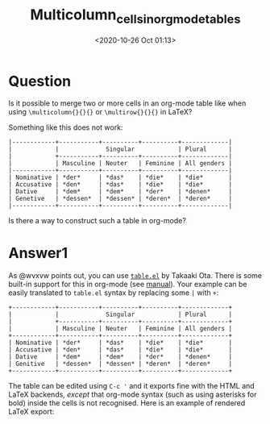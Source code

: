 # -*- eval: (setq org-download-image-dir (concat default-directory "./static/Multicolumn_cells_in_org_mode_tables/")); -*-
:PROPERTIES:
:ID:       EF94D54C-C1D4-4E07-AC31-F38582DE29F7
:END:
#+LATEX_CLASS: my-article

#+DATE: <2020-10-26 Oct 01:13>
#+TITLE: Multicolumn_cells_in_org_mode_tables

* Question
  :PROPERTIES:
  :CUSTOM_ID: question
  :END:

Is it possible to merge two or more cells in an org-mode table like when
using =\multicolumn{}{}{}= or =\multirow{}{}{}= in LaTeX?

Something like this does not work:

#+BEGIN_EXAMPLE
    |------------+-----------+----------+----------+-------------|
    |            |             Singular            | Plural      |
    |            +-----------+----------+----------+-------------|
    |            | Masculine | Neuter   | Feminine | All genders |
    |------------+-----------+----------+----------+-------------|
    | Nominative | *der*     | *das*    | *die*    | *die*       |
    | Accusative | *den*     | *das*    | *die*    | *die*       |
    | Dative     | *dem*     | *dem*    | *der*    | *denen*     |
    | Genetive   | *dessen*  | *dessen* | *deren*  | *deren*     |
    |------------+-----------+----------+----------+-------------|
#+END_EXAMPLE

Is there a way to construct such a table in org-mode?

* Answer1
  :PROPERTIES:
  :CUSTOM_ID: answer1
  :END:

As @wvxvw points out, you can use [[http://www.gnu.org/software/emacs/manual/html_node/emacs/Text-Based-Tables.html#Text-Based-Tables][=table.el=]] by Takaaki Ota.
There is some built-in support for this in org-mode (see [[http://orgmode.org/manual/Cooperation.html#Cooperation][manual]]).
Your example can be easily translated to =table.el= syntax by replacing some =|= with =+=:

#+BEGIN_EXAMPLE
    +------------+-----------+----------+----------+-------------+
    |            |             Singular            | Plural      |
    |            +-----------+----------+----------+-------------+
    |            | Masculine | Neuter   | Feminine | All genders |
    +------------+-----------+----------+----------+-------------+
    | Nominative | *der*     | *das*    | *die*    | *die*       |
    | Accusative | *den*     | *das*    | *die*    | *die*       |
    | Dative     | *dem*     | *dem*    | *der*    | *denen*     |
    | Genitive   | *dessen*  | *dessen* | *deren*  | *deren*     |
    +------------+-----------+----------+----------+-------------+
#+END_EXAMPLE

The table can be edited using =C-c '= and it exports fine with the HTML and LaTeX backends,
/except/ that org-mode syntax (such as using asterisks for bold) inside the cells is not recognised.
Here is an example of rendered LaTeX export:
[[file:./static/Multicolumn_cells_in_org_mode_tables/2432.jpeg]]

